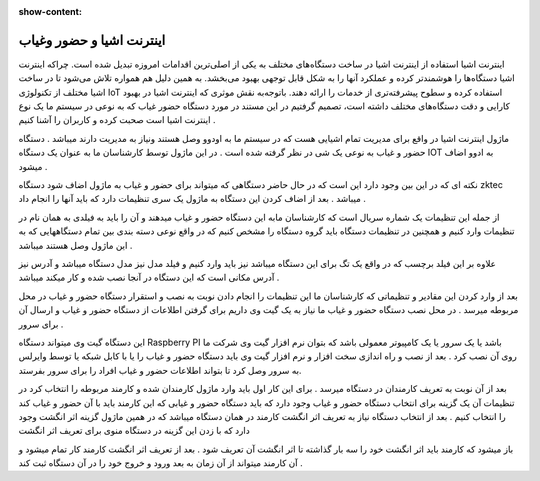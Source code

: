 :show-content:

============
اینترنت اشیا و حضور وغیاب
============


اینترنت اشیا
استفاده از اینترنت اشیا در ساخت دستگاه‌های مختلف به یکی از اصلی‌ترین اقدامات امروزه تبدیل شده است. چراکه اینترنت اشیا دستگاه‌ها را هوشمندتر کرده و عملکرد آنها را به شکل قابل توجهی بهبود می‌بخشد. به همین دلیل هم همواره تلاش می‌شود تا در ساخت اشیا مختلف از تکنولوژی IoT استفاده کرده و سطوح پیشرفته‌تری از خدمات را ارائه دهند. باتوجه‌به نقش موثری که اینترنت اشیا در بهبود کارایی و دقت دستگاه‌های مختلف داشته است، تصمیم گرفتیم در این مستند در مورد دستگاه حضور غیاب که به نوعی در سیستم ما یک نوع اینترنت اشیا است صحبت کرده و کاربران را آشنا کنیم .

ماژول اینترنت اشیا در واقع برای مدیریت تمام اشیایی هست که در سیستم ما به اودوو وصل هستند ونیاز به مدیریت دارند میباشد . دستگاه حضور و غیاب به نوعی یک شی در نظر گرفته شده است . در این ماژول توسط کارشناسان ما به عنوان یک دستگاه  IOT به ادوو اضاف میشود .
 
نکته ای که در این بین وجود دارد این است که  در حال حاضر دستگاهی که میتواند برای حضور و غیاب به ماژول اضاف شود دستگاه  zktec میباشد . بعد از اضاف کردن این دستگاه به ماژول یک سری تنظیمات دارد که باید آنها را انجام داد .

از جمله این تنظیمات یک شماره سریال است که کارشناسان مابه این دستگاه حضور و غیاب میدهند و آن را باید به فیلدی به همان نام در تنظیمات وارد کنیم و همچنین در تنظیمات دستگاه باید گروه دستگاه را مشخص کنیم که در واقع نوعی دسته بندی بین تمام دستگاههایی که به این ماژول وصل هستند میباشد .  

علاوه بر این فیلد برچسب که در واقع یک تگ برای این دستگاه میباشد نیز باید وارد کنیم و فیلد مدل نیز مدل دستگاه میباشد و آدرس نیز آدرس مکانی است که این دستگاه در آنجا نصب شده و کار میکند میباشد .

بعد از وارد کردن این مقادیر و تنظیماتی که کارشناسان ما این تنظیمات را انجام دادن  نوبت به نصب و استقرار دستگاه حضور و غیاب در محل مربوطه میرسد .
در محل نصب دستگاه حضور و غیاب ما نیاز به یک گیت وی داریم برای گرفتن اطلاعات از دستگاه حضور و غیاب و ارسال آن برای سرور . 

این دستگاه گیت وی میتواند دستگاه Raspberry PI باشد یا یک سرور یا یک کامپیوتر معمولی باشد که بتوان نرم افزار گیت وی شرکت ما روی آن نصب کرد .  
بعد از نصب و راه اندازی سخت افزار و نرم افزار گیت وی باید دستگاه حضور و غیاب را یا با کابل شبکه یا توسط وایرلس به سرور وصل کرد تا بتواند اطلاعات حضور و غیاب افراد را برای سرور بفرستد. 

بعد از آن نوبت به تعریف کارمندان در دستگاه میرسد . برای این کار اول باید وارد ماژول کارمندان شده و کارمند مربوطه را انتخاب کرد در تنظیمات آن یک گزینه برای انتخاب دستگاه حضور و غیاب وجود دارد که باید دستگاه حضور و غیابی که این کارمند باید با آن حضور و غیاب کند را انتخاب کنیم . بعد از انتخاب دستگاه  نیاز به تعریف اثر انگشت کارمند در همان دستگاه میباشد که در همین ماژول گزینه اثر انگشت وجود دارد که با زدن این گزینه در دستگاه منوی برای تعریف اثر انگشت 

باز میشود که کارمند باید اثر انگشت خود را سه بار گذاشته تا اثر انگشت آن تعریف شود . بعد از تعریف اثر انگشت کارمند کار تمام میشود و آن کارمند میتواند از آن زمان به بعد ورود و خروج خود را در آن دستگاه ثبت کند . 